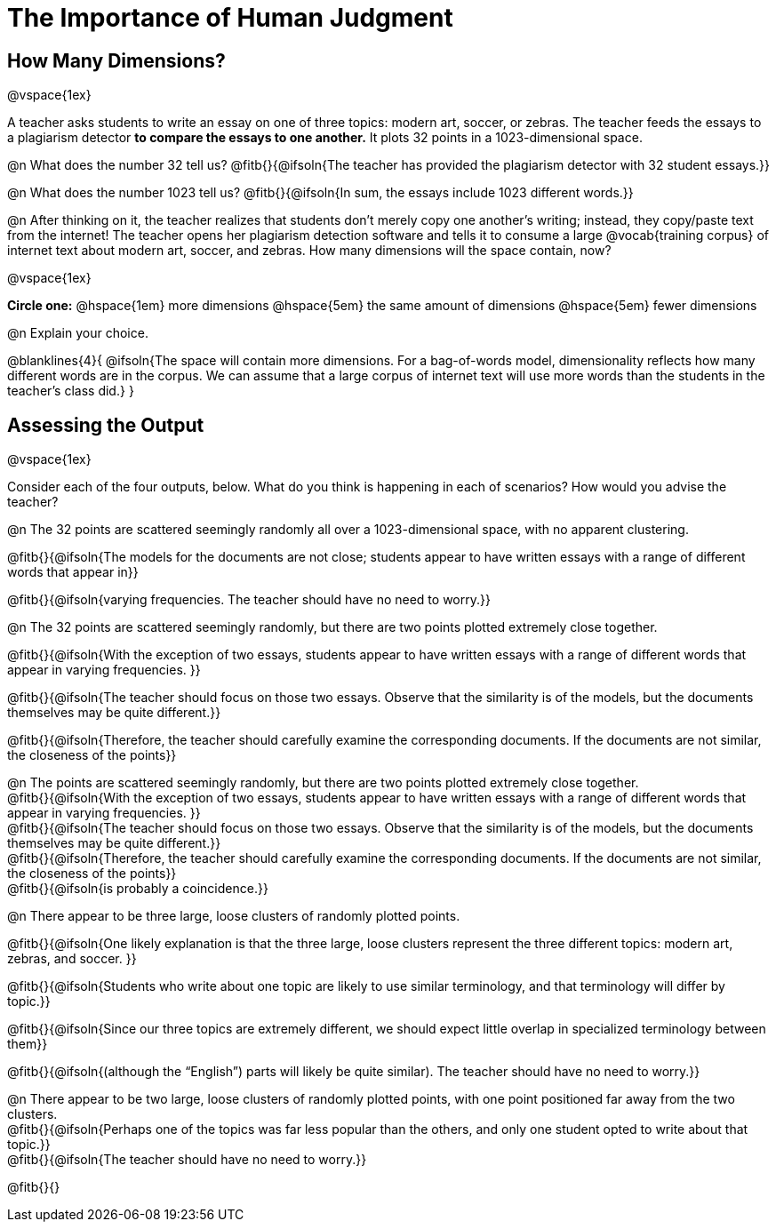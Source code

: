 = The Importance of Human Judgment

== How Many Dimensions?

@vspace{1ex}

A teacher asks students to write an essay on one of three topics: modern art, soccer, or zebras. The teacher feeds the essays to a plagiarism detector *to compare the essays to one another.* It plots 32 points in a 1023-dimensional space.

@n What does the number 32 tell us? @fitb{}{@ifsoln{The teacher has provided the plagiarism detector with 32 student essays.}}

@n What does the number 1023 tell us? @fitb{}{@ifsoln{In sum, the essays include 1023 different words.}}

@n After thinking on it, the teacher realizes that students don't merely copy one another's writing; instead, they copy/paste text from the internet! The teacher opens her plagiarism detection software and tells it to consume a large @vocab{training corpus} of internet text about modern art, soccer, and zebras. How many dimensions will the space contain, now?

@vspace{1ex}

*Circle one:* @hspace{1em} more dimensions @hspace{5em}  the same amount of dimensions @hspace{5em} fewer dimensions

@n Explain your choice.

@blanklines{4}{
@ifsoln{The space will contain more dimensions. For a bag-of-words model, dimensionality reflects how many different words are in the corpus. We can assume that a large corpus of internet text will use more words than the students in the teacher's class did.}
}

== Assessing the Output

@vspace{1ex}

Consider each of the four outputs, below. What do you think is happening in each of scenarios? How would you advise the teacher?

@n The 32 points are scattered seemingly randomly all over a 1023-dimensional space, with no apparent clustering.

@fitb{}{@ifsoln{The models for the documents are not close; students appear to have written essays with a range of different words that appear in}}

@fitb{}{@ifsoln{varying frequencies. The teacher should have no need to worry.}}

@n The 32 points are scattered seemingly randomly, but there are two points plotted extremely close together.

@fitb{}{@ifsoln{With the exception of two essays, students appear to have written essays with a range of different words that appear in varying frequencies. }}

@fitb{}{@ifsoln{The teacher should focus on those two essays. Observe that the similarity is of the models, but the documents themselves may be quite different.}}

@fitb{}{@ifsoln{Therefore, the teacher should carefully examine the corresponding documents. If the documents are not similar, the closeness of the points}}

@n The points are scattered seemingly randomly, but there are two points plotted extremely close together. +
@fitb{}{@ifsoln{With the exception of two essays, students appear to have written essays with a range of different words that appear in varying frequencies. }} +
@fitb{}{@ifsoln{The teacher should focus on those two essays. Observe that the similarity is of the models, but the documents themselves may be quite different.}} +
@fitb{}{@ifsoln{Therefore, the teacher should carefully examine the corresponding documents. If the documents are not similar, the closeness of the points}} +
@fitb{}{@ifsoln{is probably a coincidence.}}


@n There appear to be three large, loose clusters of randomly plotted points.

@fitb{}{@ifsoln{One likely explanation is that the three large, loose clusters represent the three different topics: modern art, zebras, and soccer. }}

@fitb{}{@ifsoln{Students who write about one topic are likely to use similar terminology, and that terminology will differ by topic.}}

@fitb{}{@ifsoln{Since our three topics are extremely different, we should expect little overlap in specialized terminology between them}}

@fitb{}{@ifsoln{(although the “English”) parts will likely be quite similar). The teacher should have no need to worry.}}

@n There appear to be two large, loose clusters of randomly plotted points, with one point positioned far away from the two clusters. +
@fitb{}{@ifsoln{Perhaps one of the topics was far less popular than the others, and only one student opted to write about that topic.}} +
@fitb{}{@ifsoln{The teacher should have no need to worry.}}

@fitb{}{}

